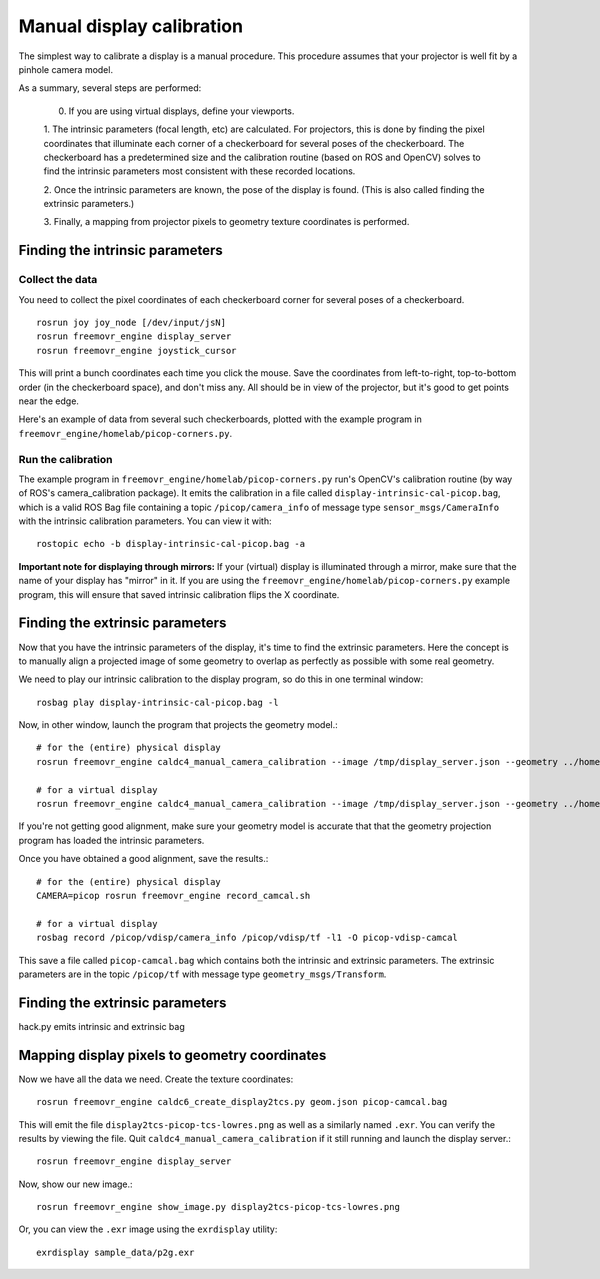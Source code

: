 **************************
Manual display calibration
**************************

The simplest way to calibrate a display is a manual procedure. This
procedure assumes that your projector is well fit by a pinhole camera
model.

As a summary, several steps are performed:

  0. If you are using virtual displays, define your viewports.

  1. The intrinsic parameters (focal length, etc) are calculated. For
  projectors, this is done by finding the pixel coordinates that
  illuminate each corner of a checkerboard for several poses of the
  checkerboard. The checkerboard has a predetermined size and the
  calibration routine (based on ROS and OpenCV) solves to find the
  intrinsic parameters most consistent with these recorded locations.

  2. Once the intrinsic parameters are known, the pose of the display
  is found. (This is also called finding the extrinsic parameters.)

  3. Finally, a mapping from projector pixels to geometry texture
  coordinates is performed.

Finding the intrinsic parameters
================================

Collect the data
----------------

You need to collect the pixel coordinates of each checkerboard corner
for several poses of a checkerboard.

::

    rosrun joy joy_node [/dev/input/jsN]
    rosrun freemovr_engine display_server
    rosrun freemovr_engine joystick_cursor

This will print a bunch coordinates each time you click the
mouse. Save the coordinates from left-to-right, top-to-bottom order
(in the checkerboard space), and don't miss any. All should be in view
of the projector, but it's good to get points near the edge.

Here's an example of data from several such checkerboards, plotted
with the example program in ``freemovr_engine/homelab/picop-corners.py``.

.. image:: images/picop-camcal-points.png
  :width: 406
  :height: 306

Run the calibration
-------------------

The example program in ``freemovr_engine/homelab/picop-corners.py`` run's
OpenCV's calibration routine (by way of ROS's camera_calibration
package). It emits the calibration in a file called
``display-intrinsic-cal-picop.bag``, which is a valid ROS Bag file
containing a topic ``/picop/camera_info`` of message type
``sensor_msgs/CameraInfo`` with the intrinsic calibration
parameters. You can view it with::

    rostopic echo -b display-intrinsic-cal-picop.bag -a

**Important note for displaying through mirrors:** If your (virtual)
display is illuminated through a mirror, make sure that the name of
your display has "mirror" in it. If you are using the
``freemovr_engine/homelab/picop-corners.py`` example program, this will
ensure that saved intrinsic calibration flips the X coordinate.

Finding the extrinsic parameters
================================

Now that you have the intrinsic parameters of the display, it's time
to find the extrinsic parameters. Here the concept is to manually
align a projected image of some geometry to overlap as perfectly as
possible with some real geometry.

We need to play our intrinsic calibration to the display program, so
do this in one terminal window::

    rosbag play display-intrinsic-cal-picop.bag -l

Now, in other window, launch the program that projects the geometry
model.::

    # for the (entire) physical display
    rosrun freemovr_engine caldc4_manual_camera_calibration --image /tmp/display_server.json --geometry ../homelab/geom.json --camera picop

    # for a virtual display
    rosrun freemovr_engine caldc4_manual_camera_calibration --image /tmp/display_server.json --geometry ../homelab/geom.json --camera picop/vdisp

If you're not getting good alignment, make sure your geometry model is
accurate that that the geometry projection program has loaded the
intrinsic parameters.

Once you have obtained a good alignment, save the results.::

    # for the (entire) physical display
    CAMERA=picop rosrun freemovr_engine record_camcal.sh

    # for a virtual display
    rosbag record /picop/vdisp/camera_info /picop/vdisp/tf -l1 -O picop-vdisp-camcal

This save a file called ``picop-camcal.bag`` which contains both the
intrinsic and extrinsic parameters. The extrinsic parameters are in
the topic ``/picop/tf`` with message type ``geometry_msgs/Transform``.

Finding the extrinsic parameters
================================
hack.py emits intrinsic and extrinsic bag

Mapping display pixels to geometry coordinates
==============================================

Now we have all the data we need. Create the texture coordinates::

    rosrun freemovr_engine caldc6_create_display2tcs.py geom.json picop-camcal.bag

This will emit the file ``display2tcs-picop-tcs-lowres.png`` as well as a similarly named ``.exr``.
You can verify the results by viewing the file. Quit
``caldc4_manual_camera_calibration`` if it still running and launch the display server.::

    rosrun freemovr_engine display_server

Now, show our new image.::

    rosrun freemovr_engine show_image.py display2tcs-picop-tcs-lowres.png

Or, you can view the ``.exr`` image using the ``exrdisplay`` utility::

    exrdisplay sample_data/p2g.exr
